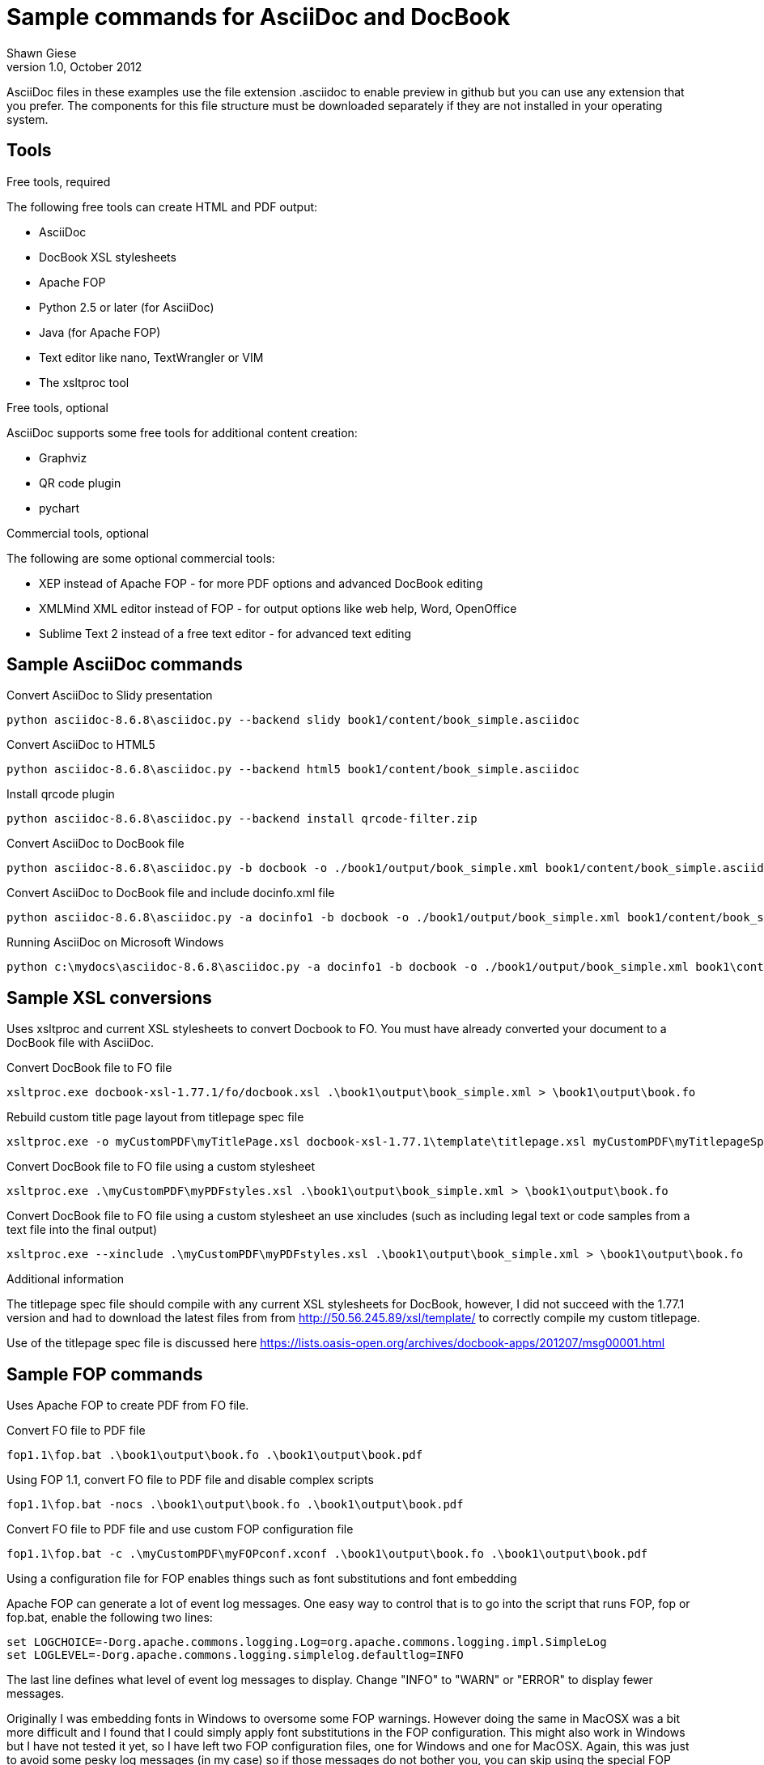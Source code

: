 Sample commands for AsciiDoc and DocBook
========================================
Shawn Giese
v1.0, October 2012

AsciiDoc files in these examples use the file extension .asciidoc to enable preview in github but you can use any extension that you prefer.  The components for this file structure must be downloaded separately if they are not installed in your operating system.

== Tools ==
.Free tools, required
The following free tools can create HTML and PDF output:

* AsciiDoc 
* DocBook XSL stylesheets
* Apache FOP
* Python 2.5 or later (for AsciiDoc)
* Java (for Apache FOP)
* Text editor like nano, TextWrangler or VIM
* The xsltproc tool

.Free tools, optional
AsciiDoc supports some free tools for additional content creation:

* Graphviz 
* QR code plugin
* pychart 

.Commercial tools, optional
The following are some optional commercial tools:

* XEP instead of Apache FOP - for more PDF options and advanced DocBook editing
* XMLMind XML editor instead of FOP - for output options like web help, Word, OpenOffice
* Sublime Text 2 instead of a free text editor - for advanced text editing

== Sample AsciiDoc commands ==
Convert AsciiDoc to Slidy presentation
----
python asciidoc-8.6.8\asciidoc.py --backend slidy book1/content/book_simple.asciidoc 
----

Convert AsciiDoc to HTML5
----
python asciidoc-8.6.8\asciidoc.py --backend html5 book1/content/book_simple.asciidoc 
----

Install qrcode plugin
----
python asciidoc-8.6.8\asciidoc.py --backend install qrcode-filter.zip 
----

Convert AsciiDoc to DocBook file
----
python asciidoc-8.6.8\asciidoc.py -b docbook -o ./book1/output/book_simple.xml book1/content/book_simple.asciidoc 
----

Convert AsciiDoc to DocBook file and include docinfo.xml file
----
python asciidoc-8.6.8\asciidoc.py -a docinfo1 -b docbook -o ./book1/output/book_simple.xml book1/content/book_simple.asciidoc
----

Running AsciiDoc on Microsoft Windows
----
python c:\mydocs\asciidoc-8.6.8\asciidoc.py -a docinfo1 -b docbook -o ./book1/output/book_simple.xml book1\content\book_simple.asciidoc
----

== Sample XSL conversions ==
Uses xsltproc and current XSL stylesheets to convert Docbook to FO. You must have already converted your document to a DocBook file with AsciiDoc.

Convert DocBook file to FO file
----
xsltproc.exe docbook-xsl-1.77.1/fo/docbook.xsl .\book1\output\book_simple.xml > \book1\output\book.fo
----

Rebuild custom title page layout from titlepage spec file
----
xsltproc.exe -o myCustomPDF\myTitlePage.xsl docbook-xsl-1.77.1\template\titlepage.xsl myCustomPDF\myTitlepageSpecFile.xml
----

Convert DocBook file to FO file using a custom stylesheet
----
xsltproc.exe .\myCustomPDF\myPDFstyles.xsl .\book1\output\book_simple.xml > \book1\output\book.fo
----

Convert DocBook file to FO file using a custom stylesheet an use xincludes (such as including legal text or code samples from a text file into the final output)
----
xsltproc.exe --xinclude .\myCustomPDF\myPDFstyles.xsl .\book1\output\book_simple.xml > \book1\output\book.fo
----

.Additional information
The titlepage spec file should compile with any current XSL stylesheets for DocBook, however, I did not succeed with the 1.77.1 version and had to download the latest files from from http://50.56.245.89/xsl/template/ to correctly compile my custom titlepage.

Use of the titlepage spec file is discussed here https://lists.oasis-open.org/archives/docbook-apps/201207/msg00001.html

== Sample FOP commands ==
Uses Apache FOP to create PDF from FO file.

Convert FO file to PDF file
----
fop1.1\fop.bat .\book1\output\book.fo .\book1\output\book.pdf
----

Using FOP 1.1, convert FO file to PDF file and disable complex scripts
----
fop1.1\fop.bat -nocs .\book1\output\book.fo .\book1\output\book.pdf
----

Convert FO file to PDF file and use custom FOP configuration file		
----
fop1.1\fop.bat -c .\myCustomPDF\myFOPconf.xconf .\book1\output\book.fo .\book1\output\book.pdf 
----
Using a configuration file for FOP enables things such as font substitutions and font embedding


Apache FOP can generate a lot of event log messages.  One easy way to control that is to go into the script that runs FOP, fop or fop.bat, enable the following two lines:
----
set LOGCHOICE=-Dorg.apache.commons.logging.Log=org.apache.commons.logging.impl.SimpleLog
set LOGLEVEL=-Dorg.apache.commons.logging.simplelog.defaultlog=INFO
----
The last line defines what level of event log messages to display.  Change "INFO" to "WARN" or "ERROR" to display fewer messages.

Originally I was embedding fonts in Windows to oversome some FOP warnings.  However doing the same in MacOSX was a bit more difficult and I found that I could simply apply font substitutions in the FOP configuration.  This might also work in Windows but I have not tested it yet, so I have left two FOP configuration files, one for Windows and one for MacOSX.  Again, this was just to avoid some pesky log messages (in my case) so if those messages do not bother you, you can skip using the special FOP configuration.

== Sample batch files for Windows ==
Although these examples are for Windows, similar scripts can be written for different operating systems. Batch files (or scripts) can be useful to integrate into your text editor to build previews of your documentation or to use with a continuous integration server to automate your workflow.

For example, you can add custom build commands in the Sublime Text editor 

.Sample windows batch file

--------------------------------------
REM Batch file to create PDF from XML DocBook files
REM
REM build docbook XML file from AsciiDoc book
python asciidoc-8.6.8\asciidoc.py -a docinfo1 -b docbook -o .\book1\output\book_simple.xml .\book1\content\book_simple.asciidoc

REM create a FO file 
xsltproc.exe --xinclude docbook-xsl-1.77.1/fo/docbook.xsl .\book1\content\book_simple.xml > .\book1\output\book.fo

REM create a PDF file 
fop-1.1\fop.bat .\book1\output\book.fo .\book1\output\book.pdf 
--------------------------------------

.Sample windows batch file with XSL customizations
--------------------------------------
REM Batch file to create PDF from XML DocBook files
REM
REM build docbook XML file from AsciiDoc book
python asciidoc-8.6.8\asciidoc.py -a docinfo1 -b docbook .\book1\output\book_simple.xml .\book1\content\book_simple.asciidoc

REM create a FO file using a custom stylesheet
xsltproc.exe --xinclude .\myCustomPDF\myPDFstyles.xsl .\book1\content\book_simple.xml > .\book1\output\book.fo

REM create a PDF file with some custom parameters to minimize errors
fop-1.1\fop.bat -c .\myCustomPDF\myFOPconf_win.xconf .\book1\output\book.fo .\book1\output\book.pdf 
--------------------------------------

== Document file structure ==
Here is a sample document file structure for use with Windows. Tools such as asciidoc or xsltproc install to different folders in MacOSX or Linux.

	/mydocs
		xsltproc.exe
		/asciidoc-8.6.8
		/book1
			/content
				bookname.asciidoc
				docinfo.xml
				chap1.asciidoc
				chap2.asciidoc
				chap3.asciidoc
				glossary.asciidoc
			/images
			/output
		/book2
		/book3
		/common
			/legal
				legal.txt
			/images
			/appendix
				MigrationNotes.asciidoc
		/docbook-xsl-1.77.1
		/fop-1.1
		/myCustomHTML
		/myCustomPDF
			myFOPconf_macosx.xconf
			myFOPconf_win.xconf
			myPDFstyles.xsl
			myTitlePage.xsl
			myTitlepageSpecFile.xml

This is just one example. You can also store chapters or sections into subject or product folders and then keep the book files separate.